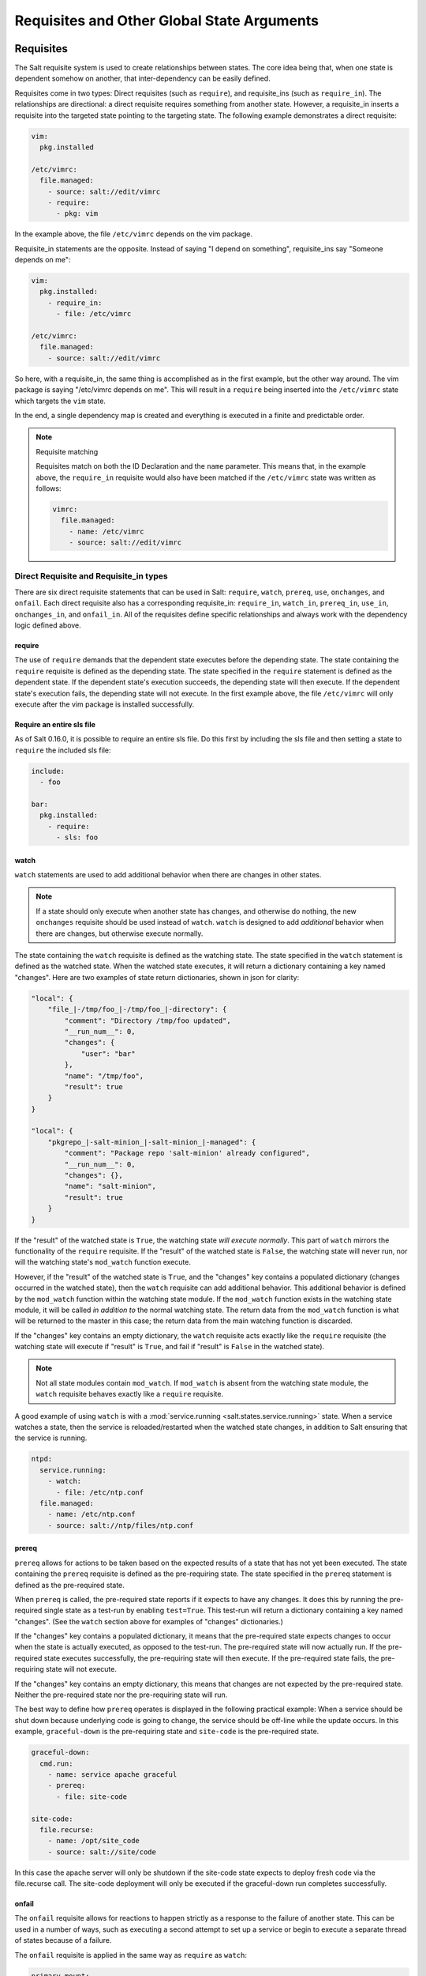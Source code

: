 .. _requisites:

===========================================
Requisites and Other Global State Arguments
===========================================

Requisites
==========

The Salt requisite system is used to create relationships between states. The
core idea being that, when one state is dependent somehow on another, that
inter-dependency can be easily defined.

Requisites come in two types: Direct requisites (such as ``require``),
and requisite_ins (such as ``require_in``). The relationships are
directional: a direct requisite requires something from another state.
However, a requisite_in inserts a requisite into the targeted state pointing to
the targeting state.  The following example demonstrates a direct requisite:

.. code-block:: yaml

    vim:
      pkg.installed

    /etc/vimrc:
      file.managed:
        - source: salt://edit/vimrc
        - require:
          - pkg: vim

In the example above, the file ``/etc/vimrc`` depends on the vim package.

Requisite_in statements are the opposite. Instead of saying "I depend on
something", requisite_ins say "Someone depends on me":

.. code-block:: yaml

    vim:
      pkg.installed:
        - require_in:
          - file: /etc/vimrc

    /etc/vimrc:
      file.managed:
        - source: salt://edit/vimrc

So here, with a requisite_in, the same thing is accomplished as in the first
example, but the other way around. The vim package is saying "/etc/vimrc depends
on me".  This will result in a ``require`` being inserted into the
``/etc/vimrc`` state which  targets the ``vim`` state.

In the end, a single dependency map is created and everything is executed in a
finite and predictable order.

.. note:: Requisite matching

    Requisites match on both the ID Declaration and the ``name`` parameter.
    This means that, in the example above, the ``require_in`` requisite would
    also have been matched if the ``/etc/vimrc`` state was written as follows:

    .. code-block:: yaml

        vimrc:
          file.managed:
            - name: /etc/vimrc
            - source: salt://edit/vimrc


Direct Requisite and Requisite_in types
---------------------------------------

There are six direct requisite statements that can be used in Salt:
``require``, ``watch``, ``prereq``, ``use``, ``onchanges``, and ``onfail``.
Each direct requisite also has a corresponding requisite_in: ``require_in``,
``watch_in``, ``prereq_in``, ``use_in``, ``onchanges_in``, and ``onfail_in``.
All of the requisites define specific relationships and always work with the
dependency logic defined above.

.. _requisites-require:

require
~~~~~~~

The use of ``require`` demands that the dependent state executes before the
depending state. The state containing the ``require`` requisite is defined as the
depending state. The state specified in the ``require`` statement is defined as the
dependent state. If the dependent state's execution succeeds, the depending state
will then execute. If the dependent state's execution fails, the depending state
will not execute. In the first example above, the file ``/etc/vimrc`` will only
execute after the vim package is installed successfully.

Require an entire sls file
~~~~~~~~~~~~~~~~~~~~~~~~~~

As of Salt 0.16.0, it is possible to require an entire sls file. Do this first by
including the sls file and then setting a state to ``require`` the included sls file:

.. code-block:: yaml

    include:
      - foo

    bar:
      pkg.installed:
        - require:
          - sls: foo

.. _requisites-watch:

watch
~~~~~

``watch`` statements are used to add additional behavior when there are changes
in other states.

.. note::

    If a state should only execute when another state has changes, and
    otherwise do nothing, the new ``onchanges`` requisite should be used
    instead of ``watch``.  ``watch`` is designed to add *additional* behavior
    when there are changes, but otherwise execute normally.

The state containing the ``watch`` requisite is defined as the watching
state. The state specified in the ``watch`` statement is defined as the watched
state. When the watched state executes, it will return a dictionary containing
a key named "changes". Here are two examples of state return dictionaries,
shown in json for clarity:

.. code-block:: json

    "local": {
        "file_|-/tmp/foo_|-/tmp/foo_|-directory": {
            "comment": "Directory /tmp/foo updated",
            "__run_num__": 0,
            "changes": {
                "user": "bar"
            },
            "name": "/tmp/foo",
            "result": true
        }
    }

    "local": {
        "pkgrepo_|-salt-minion_|-salt-minion_|-managed": {
            "comment": "Package repo 'salt-minion' already configured",
            "__run_num__": 0,
            "changes": {},
            "name": "salt-minion",
            "result": true
        }
    }

If the "result" of the watched state is ``True``, the watching state *will
execute normally*.  This part of ``watch`` mirrors the functionality of the
``require`` requisite.  If the "result" of the watched state is ``False``, the
watching state will never run, nor will the watching state's ``mod_watch``
function execute.

However, if the "result" of the watched state is ``True``, and the "changes"
key contains a populated dictionary (changes occurred in the watched state),
then the ``watch`` requisite can add additional behavior.  This additional
behavior is defined by the ``mod_watch`` function within the watching state
module.  If the ``mod_watch`` function exists in the watching state module, it
will be called *in addition to* the normal watching state.  The return data
from the ``mod_watch`` function is what will be returned to the master in this
case; the return data from the main watching function is discarded.

If the "changes" key contains an empty dictionary, the ``watch`` requisite acts
exactly like the ``require`` requisite (the watching state will execute if
"result" is ``True``, and fail if "result" is ``False`` in the watched state).

.. note::

    Not all state modules contain ``mod_watch``. If ``mod_watch`` is absent
    from the watching state module, the ``watch`` requisite behaves exactly
    like a ``require`` requisite.

A good example of using ``watch`` is with a :mod:`service.running
<salt.states.service.running>` state. When a service watches a state, then
the service is reloaded/restarted when the watched state changes, in addition
to Salt ensuring that the service is running.

.. code-block:: yaml

    ntpd:
      service.running:
        - watch:
          - file: /etc/ntp.conf
      file.managed:
        - name: /etc/ntp.conf
        - source: salt://ntp/files/ntp.conf

.. _requisites-prereq:

prereq
~~~~~~

.. versionadded:: 0.16.0

``prereq`` allows for actions to be taken based on the expected results of
a state that has not yet been executed. The state containing the ``prereq``
requisite is defined as the pre-requiring state. The state specified in the
``prereq`` statement is defined as the pre-required state.

When ``prereq`` is called, the pre-required state reports if it expects to
have any changes. It does this by running the pre-required single state as a
test-run by enabling ``test=True``. This test-run will return a dictionary
containing a key named "changes". (See the ``watch`` section above for
examples of "changes" dictionaries.)

If the "changes" key contains a populated dictionary, it means that the
pre-required state expects changes to occur when the state is actually
executed, as opposed to the test-run. The pre-required state will now
actually run. If the pre-required state executes successfully, the
pre-requiring state will then execute. If the pre-required state fails, the
pre-requiring state will not execute.

If the "changes" key contains an empty dictionary, this means that changes are
not expected by the pre-required state. Neither the pre-required state nor the
pre-requiring state will run.

The best way to define how ``prereq`` operates is displayed in the following
practical example: When a service should be shut down because underlying code
is going to change, the service should be off-line while the update occurs. In
this example, ``graceful-down`` is the pre-requiring state and ``site-code``
is the pre-required state.

.. code-block:: yaml

    graceful-down:
      cmd.run:
        - name: service apache graceful
        - prereq:
          - file: site-code

    site-code:
      file.recurse:
        - name: /opt/site_code
        - source: salt://site/code

In this case the apache server will only be shutdown if the site-code state
expects to deploy fresh code via the file.recurse call. The site-code
deployment will only be executed if the graceful-down run completes
successfully.

onfail
~~~~~~

.. versionadded:: 2014.7.0

The ``onfail`` requisite allows for reactions to happen strictly as a response
to the failure of another state. This can be used in a number of ways, such as
executing a second attempt to set up a service or begin to execute a separate
thread of states because of a failure.

The ``onfail`` requisite is applied in the same way as ``require`` as ``watch``:

.. code-block:: yaml

    primary_mount:
      mount:
        - mounted
        - name: /mnt/share
        - device: 10.0.0.45:/share
        - fstype: nfs

    backup_mount:
      mount:
        - mounted
        - name: /mnt/share
        - device: 192.168.40.34:/share
        - fstype: nfs
        - onfail:
          - mount: primary_mount

onchanges
~~~~~~~~~

.. versionadded:: 2014.7.0

The ``onchanges`` requisite makes a state only apply if the required states
generate changes, and if the watched state's "result" is ``True``. This can be
a useful way to execute a post hook after changing aspects of a system.

use
~~~

The ``use`` requisite is used to inherit the arguments passed in another
id declaration. This is useful when many files need to have the same defaults.

.. code-block:: yaml

    /etc/foo.conf:
      file.managed:
        - source: salt://foo.conf
        - template: jinja
        - mkdirs: True
        - user: apache
        - group: apache
        - mode: 755

    /etc/bar.conf
      file.managed:
        - source: salt://bar.conf
        - use:
          - file: /etc/foo.conf

The ``use`` statement was developed primarily for the networking states but
can be used on any states in Salt. This makes sense for the networking state
because it can define a long list of options that need to be applied to
multiple network interfaces.

The ``use`` statement does not inherit the requisites arguments of the
targeted state. This means also a chain of ``use`` requisites would not
inherit inherited options.

.. _requisites-require-in:
.. _requisites-watch-in:

The _in versions of requisites
~~~~~~~~~~~~~~~~~~~~~~~~~~~~~~

All of the requisites also have corresponding requisite_in versions, which do
the reverse of their normal counterparts.  The examples below all use
``require_in`` as the example, but note that all of the ``_in`` requisites work
the same way:  They result in a normal requisite in the targeted state, which
targets the state which has defines the requisite_in.  Thus, a ``require_in``
causes the target state to ``require`` the targeting state.  Similarly, a
``watch_in`` causes the target state to ``watch`` the targeting state.  This
pattern continues for the rest of the requisites.

If a state declaration needs to be required by another state declaration then
``require_in`` can accommodate it. Therefore, these two sls files would be the
same in the end:

Using ``require``

.. code-block:: yaml

    httpd:
      pkg:
        - installed
      service:
        - running
        - require:
          - pkg: httpd

Using ``require_in``

.. code-block:: yaml

    httpd:
      pkg:
        - installed
        - require_in:
          - service: httpd
      service:
        - running

The ``require_in`` statement is particularly useful when assigning a require
in a separate sls file. For instance it may be common for httpd to require
components used to set up PHP or mod_python, but the HTTP state does not need
to be aware of the additional components that require it when it is set up:

http.sls

.. code-block:: yaml

    httpd:
      pkg:
        - installed
      service:
        - running
        - require:
          - pkg: httpd

php.sls

.. code-block:: yaml

    include:
      - http

    php:
      pkg:
        - installed
        - require_in:
          - service: httpd

mod_python.sls

.. code-block:: yaml

    include:
      - http

    mod_python:
      pkg:
        - installed
        - require_in:
          - service: httpd

Now the httpd server will only start if php or mod_python are first verified to
be installed. Thus allowing for a requisite to be defined "after the fact".


Altering States
===============

The state altering system is used to make sure that states are evaluated exactly
as the user expects.  It can be used to double check that a state preformed
exactly how it was expected to, or to make 100% sure that a state only runs
under certain conditions.  The use of unless or onlyif options help make states
even more stateful.  The check_cmds option helps ensure that the result of a
state is evaluated correctly.

Unless
------

.. versionadded:: 2014.7.0

Use unless to only run if any of the specified commands return False.

.. code-block:: yaml

    vim:
      pkg.installed:
        - unless:
            - rpm -q vim-enhanced
            - ls /usr/bin/vim

This state will not run if the vim-enhanced package is already installed, or if
/usr/bin/vim exists.  It gives more granular control over when a state should be
run.

Onlyif
------

.. versionadded:: 2014.7.0

Onlyif is the opposite of Unless.  If all of the commands in onlyif return True,
then the state is run.

.. code-block:: yaml

    stop-volume:
      module.run:
        - name: glusterfs.stop_volume
        - m_name: work
        - onlyif:
          - gluster volume status work
        - order: 1

    remove-volume:
      module.run:
        - name: glusterfs.delete
        - m_name: work
        - onlyif:
          - gluster volume info work
        - watch:
          - cmd: stop-volume

This will ensure that the stop_volume and delete modules are only run if the
gluster commands return back a 0 ret value.

Listen/Listen_in
----------------

.. versionadded:: 2014.7.0

listen and its counterpart listen_in trigger mod_wait functions for states,
when those states succeed and result in changes, similar to how watch its
counterpart watch_in. Unlike watch and watch_in, listen and listen_in will
not modify the order of states and can be used to ensure your states are
executed in the order they are defined. All listen/listen_in actions will occur
at the end of a state run, after all states have completed.

.. code-block:: yaml

 restart-apache2:
   service.running:
     - name: apache2
     - listen:
       - file: /etc/apache2/apache2.conf

 configure-apache2:
   file.managed:
     - path: /etc/apache2/apache2.conf
     - source: salt://apache2/apache2.conf

This example will cause apache2 to be restarted when the apache2.conf file is
changed, but the apache2 restart will happen at the end of the state run.

.. code-block:: yaml

 restart-apache2:
   service.running:
     - name: apache2

 configure-apache2:
   file.managed:
     - path: /etc/apache2/apache2.conf
     - source: salt://apache2/apache2.conf
     - listen_in:
       - service: apache2

This example does the same as the above example, but puts the state argument
on the file resource, rather than the service resource.

Check_Cmd
---------

.. versionadded:: 2014.7.0

Check Command is used for determining that a state did or did not run as
expected.

.. code-block:: yaml

    comment-repo:
      file.replace:
        - path: /etc/yum.repos.d/fedora.repo
        - pattern: ^enabled=0
        - repl: enabled=1
        - check_cmd:
          - grep 'enabled=0' /etc/yum.repos.d/fedora.repo && return 1 || return 0

This will attempt to do a replace on all enabled=0 in the .repo file, and
replace them with enabled=1.  The check_cmd is just a bash command.  It will do
a grep for enabled=0 in the file, and if it finds any, it will return a 0, which
will prompt the && portion of the command to return a 1, causing check_cmd to
set the state as failed.  If it returns a 1, meaning it didn't find any
'enabled=0' it will hit the || portion of the command, returning a 0, and
declaring the function succeeded.

Overriding Checks
-----------------

There are two commands used for the above checks.

``mod_run_check`` is used to check for ``onlyif`` and ``unless``.  If the goal is to
override the global check for these to variables, include a ``mod_run_check`` in the
salt/states/ file.

``mod_run_check_cmd`` is used to check for the check_cmd options.  To override
this one, include a ``mod_run_check_cmd`` in the states file for the state.
